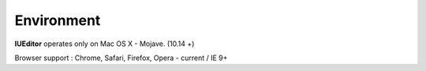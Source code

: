 
Environment
===========

**IUEditor** operates only on Mac OS X - Mojave. (10.14 +)

Browser support : Chrome, Safari, Firefox, Opera - current / IE 9+
